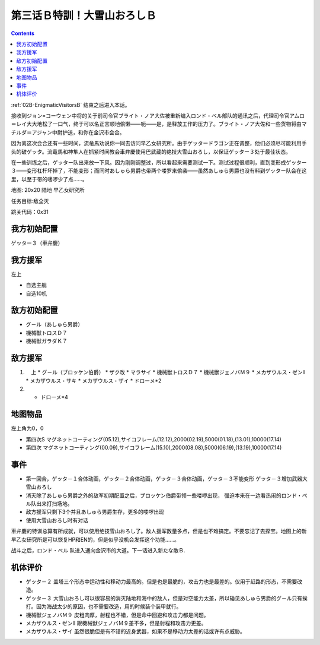.. _03B-SpecialTraining!Dai-Setsu-ZanOroshiB:

第三话Ｂ特訓！大雪山おろしＢ 
===============================

.. contents::

:ref:`02B-EnigmaticVisitorsB` 结束之后进入本话。

接收到ジョン=コーウェン中将的关于前司令官ブライト・ノア大佐被重新编入ロンド・ベル部队的通讯之后，代理司令官アムロ＝レイ大大地松了一口气，终于可以名正言顺地偷懒——呃——是，是释放工作的压力了。ブライト・ノア大佐和一些货物将由マチルダ＝アジャン中尉护送，和你在金沢市会合。

因为离这次会合还有一些时间，流竜馬劝说你一同去访问早乙女研究所。由于ゲッタードラゴン正在调整，他们必须尽可能利用手头的破ゲッタ。流竜馬和神隼人在抓紧时间教会車弁慶使用巴武蔵的绝技大雪山おろし，以保证ゲッター３处于最佳状态。

在一些训练之后，ゲッター队出来放一下风。因为刚刚调整过，所以看起来需要测试一下。测试过程很顺利，直到变形成ゲッター３——变形杠杆坏掉了，不能变形；而同时あしゅら男爵也带两个喽罗来偷袭——虽然あしゅら男爵也没有料到ゲッター队会在这里，以至于带的喽啰少了点……。

地图: 20x20 陆地 早乙女研究所

任务目标:敌全灭

跳关代码：0x31

------------------
我方初始配置
------------------

ゲッター３（車弁慶）

------------------
我方援军
------------------
左上 

* 自选主舰
* 自选10机

------------------
敌方初始配置
------------------

* グ－ル（あしゅら男爵）
* 機械獣トロスＤ７
* 機械獣ガラダＫ７

------------------
敌方援军
------------------
#. 　上
   * グ－ル（ブロッケン伯爵）
   * ザク改
   * マラサイ
   * 機械獣トロスＤ７
   * 機械獣ジェノバＭ９
   * メカザウルス・ゼンII
   * メカザウルス・サキ
   * メカザウルス・ザイ
   * ドローメ*2
#. 
   * ドローメ*4

-------------
地图物品
-------------

左上角为0，0

* 第四次S マグネットコーティング(05.12),サイコフレーム(12.12),2000(02.19),5000(01.18),(13.01),10000(17.14) 
* 第四次 マグネットコーティング(00.09),サイコフレーム(15.10),2000(08.08),5000(06.19),(13.19),10000(17.14) 

------------------
事件
------------------

* 第一回合，ゲッタ－１合体动画，ゲッタ－２合体动画，ゲッタ－３合体动画，ゲッタ－３不能变形 ゲッタ－３增加武器大雪山おろし
* 消灭除了あしゅら男爵之外的敌军初期配置之后，ブロッケン伯爵带领一些喽啰出现， 强迫本来在一边看热闹的ロンド・ベル队出来打扫场地。
* 敌方援军只剩下3个并且あしゅら男爵生存，更多的喽啰出现
* 使用大雪山おろし时有对话

車弁慶的特训总算有所成就，可以使用绝技雪山おろし了。敌人援军数量多点，但是也不难搞定。不要忘记了去探宝。地图上的新早乙女研究所是可以恢复HP和EN的，但是似乎没机会发挥这个功能……。

战斗之后，ロンド・ベル 队进入通向金沢市的大道。下一话进入新たな敵Ｂ.

----------
机体评价
----------

* ゲッタ－２ 盖塔三个形态中运动性和移动力最高的。但是也是最脆的，攻击力也是最差的。仅用于赶路的形态，不需要改造。
* ゲッタ－３ 大雪山おろし可以很容易的消灭陆地和海中的敌人，但是对空能力太差，所以碰见あしゅら男爵的グ－ル只有挨打。因为海战太少的原因，也不需要改造，用的时候装个装甲就行。
* 機械獣ジェノバＭ９ 皮粗肉厚，射程也不错，但是命中回避和攻击力都是问题。
* メカザウルス・ゼンII 跟機械獣ジェノバＭ９差不多，但是射程和攻击力更差。
* メカザウルス・ザイ 虽然很脆但是有不错的近身武器，如果不是移动力太差的话或许有点威胁。


